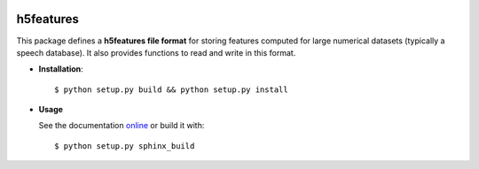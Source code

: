 .. image:: https://readthedocs.org/projects/h5features2/badge/?version=latest
   :target: http://h5features2.readthedocs.org/en/latest/?badge=latest
   :alt: Documentation Status

.. image:: https://travis-ci.org/mmmaat/h5features2.svg?branch=master
    :target: https://travis-ci.org/mmmaat/h5features2

==========
h5features
==========

This package defines a **h5features file format** for storing features
computed for large numerical datasets (typically a speech
database). It also provides functions to read and write in this
format.

* **Installation**::

   $ python setup.py build && python setup.py install

* **Usage**

  See the documentation `online <http://h5features2.readthedocs.org>`_ or
  build it with::

    $ python setup.py sphinx_build
